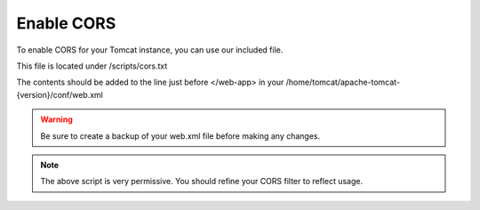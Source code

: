 **********************
Enable CORS
**********************

To enable CORS for your Tomcat instance, you can use our included file.

This file is located under /scripts/cors.txt

The contents should be added to the line just before </web-app> in your /home/tomcat/apache-tomcat-{version}/conf/web.xml

.. warning::
      Be sure to create a backup of your web.xml file before making any changes.

.. code-block:: css
   :linenos:
   
   	  <filter>
        <filter-name>CorsFilter</filter-name>
        <filter-class>org.apache.catalina.filters.CorsFilter</filter-class>
        <init-param>
          <param-name>cors.allowed.origins</param-name>
          <param-value>*</param-value>
        </init-param>
        <init-param>
          <param-name>cors.allowed.methods</param-name>
          <param-value>GET,POST,HEAD,OPTIONS,PUT</param-value>
      </init-param>  
    </filter>
    <filter-mapping>
      <filter-name>CorsFilter</filter-name>
        <url-pattern>/*</url-pattern>
      </filter-mapping>
      
 
 
 You must restart Tomcat for the changes to register.
 
.. note:: The above script is very permissive.  You should refine your CORS filter to reflect usage.

